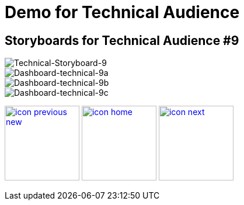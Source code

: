 :imagesdir: images
:icons: font
:source-highlighter: prettify

ifdef::env-github[]
:tip-caption: :bulb:
:note-caption: :information_source:
:important-caption: :heavy_exclamation_mark:
:caution-caption: :fire:
:warning-caption: :warning:
:imagesdir: images
:icons: font
:source-highlighter: prettify
endif::[]

= Demo for Technical Audience

== Storyboards for Technical Audience #9

image::Industry-4.0-demo-SA-training-40.jpg[Technical-Storyboard-9]

image::technical-screen-9a.png[Dashboard-technical-9a]
image::technical-screen-9b.png[Dashboard-technical-9b]
image::technical-screen-9c.png[Dashboard-technical-9c]

[.text-center]
image:icons/icon-previous-new.png[align=left, width=128, link=storyboard-technical-8.html] image:icons/icon-home.png[align="center",width=128, link=index.html] image:icons/icon-next.png[align="right"width=128, link=storyboard-technical-10.html]
